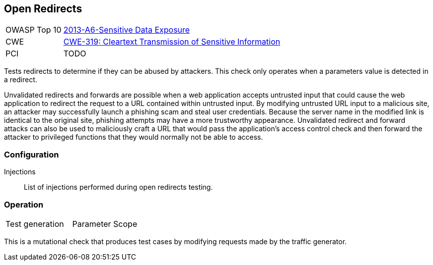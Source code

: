 [[Check_OpenRedirect]]
== Open Redirects

[cols="1,4"]
|====
| OWASP Top 10 | link:https://www.owasp.org/index.php/Top_10_2013-A6-Sensitive_Data_Exposure[2013-A6-Sensitive Data Exposure]
| CWE | link:https://cwe.mitre.org/data/definitions/319.html[CWE-319: Cleartext Transmission of Sensitive Information]
| PCI | TODO
|====

Tests redirects to determine if they can be abused by attackers.
This check only operates when a parameters value is detected in a redirect.

Unvalidated redirects and forwards are possible when a web 
application accepts untrusted input that could cause the web
application to redirect the request to a URL contained within
untrusted input. By modifying untrusted URL input to a malicious
site, an attacker may successfully launch a phishing scam and 
steal user credentials. Because the server name in the modified
link is identical to the original site, phishing attempts may
have a more trustworthy appearance. Unvalidated redirect and
forward attacks can also be used to maliciously craft a URL
that would pass the application’s access control check and then
forward the attacker to privileged functions that they would 
normally not be able to access.

=== Configuration

Injections:: List of injections performed during open redirects testing.

=== Operation

|====
| Test generation | Parameter Scope
|====

This is a mutational check that produces test cases by modifying requests made by the traffic generator.
